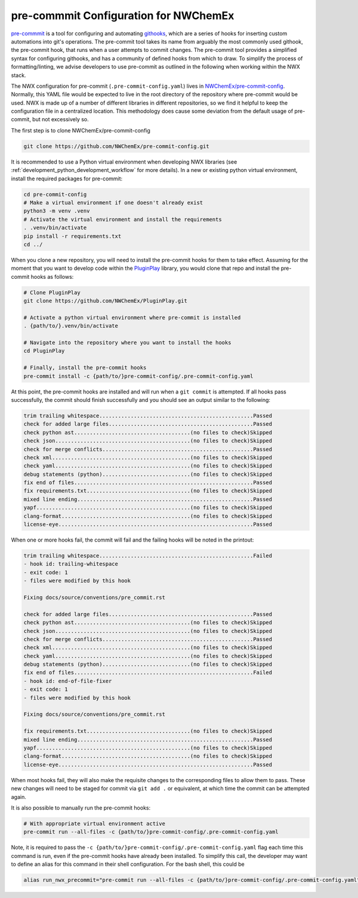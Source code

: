 .. Copyright 2025 NWChemEx-Project
..
.. Licensed under the Apache License, Version 2.0 (the "License");
.. you may not use this file except in compliance with the License.
.. You may obtain a copy of the License at
..
.. http://www.apache.org/licenses/LICENSE-2.0
..
.. Unless required by applicable law or agreed to in writing, software
.. distributed under the License is distributed on an "AS IS" BASIS,
.. WITHOUT WARRANTIES OR CONDITIONS OF ANY KIND, either express or implied.
.. See the License for the specific language governing permissions and
.. limitations under the License.

.. _pre-commit-configuration:

######################################
pre-commmit Configuration for NWChemEx
######################################

`pre-commmit <https://pre-commit.com/>`__ is a tool for configuring and
automating `githooks <https://git-scm.com/docs/githooks>`__, which are a series
of hooks for inserting custom automations into git's operations. The pre-commit
tool takes its name from arguably the most commonly used githook, the pre-commit
hook, that runs when a user attempts to commit changes. The pre-commit tool
provides a simplified syntax for configuring githooks, and has a community of
defined hooks from which to draw. To simplify the process of formatting/linting,
we advise developers to use pre-commit as outlined in the following when working
within the NWX stack.

The NWX configuration for pre-commit (``.pre-commit-config.yaml``) lives in
`NWChemEx/pre-commit-config <https://github.com/NWChemEx/pre-commit-config>`__.
Normally, this YAML file would be expected to live in the root directory of the
repository where pre-commit would be used. NWX is made up of a number of
different libraries in different repositories, so we find it helpful to keep
the configuration file in a centralized location. This methodology does cause
some deviation from the default usage of pre-commit, but not excessively so.

The first step is to clone NWChemEx/pre-commit-config

.. code-block:: bash

    git clone https://github.com/NWChemEx/pre-commit-config.git

It is recommended to use a Python virtual environment when developing NWX
libraries (see :ref:`development_python_development_workflow` for more details).
In a new or existing python virtual environment, install the required packages
for pre-commit:

.. code-block:: bash

    cd pre-commit-config
    # Make a virtual environment if one doesn't already exist
    python3 -m venv .venv
    # Activate the virtual environment and install the requirements
    . .venv/bin/activate
    pip install -r requirements.txt
    cd ../

When you clone a new repository, you will need to install the pre-commit hooks
for them to take effect. Assuming for the moment that you want to develop code
within the `PluginPlay <https://github.com/NWChemEx/PluginPlay>`__ library, you
would clone that repo and install the pre-commit hooks as follows:

.. code-block:: bash

    # Clone PluginPlay
    git clone https://github.com/NWChemEx/PluginPlay.git

    # Activate a python virtual environment where pre-commit is installed
    . {path/to/}.venv/bin/activate

    # Navigate into the repository where you want to install the hooks
    cd PluginPlay

    # Finally, install the pre-commit hooks
    pre-commit install -c {path/to/}pre-commit-config/.pre-commit-config.yaml

At this point, the pre-commit hooks are installed and will run when a ``git
commit`` is attempted. If all hooks pass successfully, the commit should finish
successfully and you should see an output similar to the following:

.. code-block:: bash

    trim trailing whitespace.................................................Passed
    check for added large files..............................................Passed
    check python ast.....................................(no files to check)Skipped
    check json...........................................(no files to check)Skipped
    check for merge conflicts................................................Passed
    check xml............................................(no files to check)Skipped
    check yaml...........................................(no files to check)Skipped
    debug statements (python)............................(no files to check)Skipped
    fix end of files.........................................................Passed
    fix requirements.txt.................................(no files to check)Skipped
    mixed line ending........................................................Passed
    yapf.................................................(no files to check)Skipped
    clang-format.........................................(no files to check)Skipped
    license-eye..............................................................Passed

When one or more hooks fail, the commit will fail and the failing hooks will be
noted in the printout:

.. code-block:: bash

    trim trailing whitespace.................................................Failed
    - hook id: trailing-whitespace
    - exit code: 1
    - files were modified by this hook

    Fixing docs/source/conventions/pre_commit.rst

    check for added large files..............................................Passed
    check python ast.....................................(no files to check)Skipped
    check json...........................................(no files to check)Skipped
    check for merge conflicts................................................Passed
    check xml............................................(no files to check)Skipped
    check yaml...........................................(no files to check)Skipped
    debug statements (python)............................(no files to check)Skipped
    fix end of files.........................................................Failed
    - hook id: end-of-file-fixer
    - exit code: 1
    - files were modified by this hook

    Fixing docs/source/conventions/pre_commit.rst

    fix requirements.txt.................................(no files to check)Skipped
    mixed line ending........................................................Passed
    yapf.................................................(no files to check)Skipped
    clang-format.........................................(no files to check)Skipped
    license-eye..............................................................Passed

When most hooks fail, they will also make the requisite changes to the
corresponding files to allow them to pass. These new changes will need to be
staged for commit via ``git add .`` or equivalent, at which time the commit can
be attempted again.

It is also possible to manually run the pre-commit hooks:

.. code-block:: bash

    # With appropriate virtual environment active
    pre-commit run --all-files -c {path/to/}pre-commit-config/.pre-commit-config.yaml

Note, it is required to pass the
``-c {path/to/}pre-commit-config/.pre-commit-config.yaml`` flag each time this
command is run, even if the pre-commit hooks have already been installed. To
simplify this call, the developer may want to define an alias for this command
in their shell configuration. For the bash shell, this could be

.. code-block:: bash

    alias run_nwx_precommit="pre-commit run --all-files -c {path/to/}pre-commit-config/.pre-commit-config.yaml"

